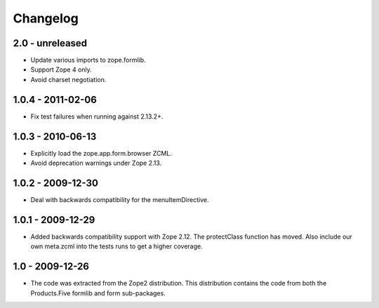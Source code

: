 Changelog
=========

2.0 - unreleased
------------------

* Update various imports to zope.formlib.

* Support Zope 4 only.

* Avoid charset negotiation.


1.0.4 - 2011-02-06
------------------

* Fix test failures when running against 2.13.2+.

1.0.3 - 2010-06-13
------------------

* Explicitly load the zope.app.form.browser ZCML.

* Avoid deprecation warnings under Zope 2.13.

1.0.2 - 2009-12-30
------------------

* Deal with backwards compatibility for the menuItemDirective.

1.0.1 - 2009-12-29
------------------

* Added backwards compatibility support with Zope 2.12. The protectClass
  function has moved. Also include our own meta.zcml into the tests runs to
  get a higher coverage.

1.0 - 2009-12-26
----------------

* The code was extracted from the Zope2 distribution. This distribution
  contains the code from both the Products.Five formlib and form sub-packages.
